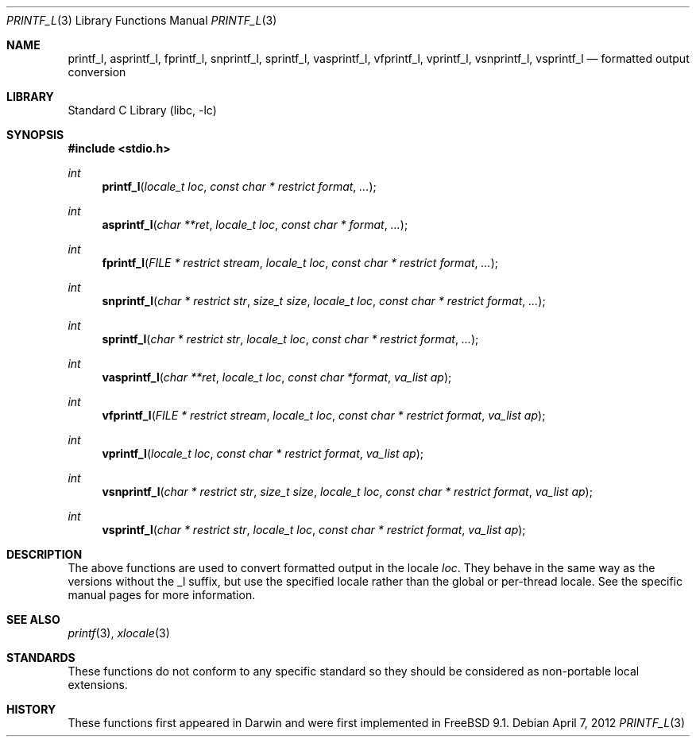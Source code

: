 .\" Copyright (c) 2012 Isabell Long <issyl0@FreeBSD.org>
.\" All rights reserved.
.\"
.\" Redistribution and use in source and binary forms, with or without
.\" modification, are permitted provided that the following conditions
.\" are met:
.\" 1. Redistributions of source code must retain the above copyright
.\"    notice, this list of conditions and the following disclaimer.
.\" 2. Redistributions in binary form must reproduce the above copyright
.\"    notice, this list of conditions and the following disclaimer in the
.\"    documentation and/or other materials provided with the distribution.
.\"
.\" THIS SOFTWARE IS PROVIDED BY THE AUTHOR AND CONTRIBUTORS ``AS IS'' AND
.\" ANY EXPRESS OR IMPLIED WARRANTIES, INCLUDING, BUT NOT LIMITED TO, THE
.\" IMPLIED WARRANTIES OF MERCHANTABILITY AND FITNESS FOR A PARTICULAR PURPOSE
.\" ARE DISCLAIMED.  IN NO EVENT SHALL THE AUTHOR OR CONTRIBUTORS BE LIABLE
.\" FOR ANY DIRECT, INDIRECT, INCIDENTAL, SPECIAL, EXEMPLARY, OR CONSEQUENTIAL
.\" DAMAGES (INCLUDING, BUT NOT LIMITED TO, PROCUREMENT OF SUBSTITUTE GOODS
.\" OR SERVICES; LOSS OF USE, DATA, OR PROFITS; OR BUSINESS INTERRUPTION)
.\" HOWEVER CAUSED AND ON ANY THEORY OF LIABILITY, WHETHER IN CONTRACT, STRICT
.\" LIABILITY, OR TORT (INCLUDING NEGLIGENCE OR OTHERWISE) ARISING IN ANY WAY
.\" OUT OF THE USE OF THIS SOFTWARE, EVEN IF ADVISED OF THE POSSIBILITY OF
.\" SUCH DAMAGE.
.\"
.\" $FreeBSD: releng/9.2/lib/libc/stdio/printf_l.3 236562 2012-06-04 14:11:49Z issyl0 $
.\"
.Dd April 7, 2012
.Dt PRINTF_L 3
.Os
.Sh NAME
.Nm printf_l ,
.Nm asprintf_l ,
.Nm fprintf_l ,
.Nm snprintf_l ,
.Nm sprintf_l ,
.Nm vasprintf_l ,
.Nm vfprintf_l ,
.Nm vprintf_l ,
.Nm vsnprintf_l ,
.Nm vsprintf_l
.Nd formatted output conversion
.Sh LIBRARY
.Lb libc
.Sh SYNOPSIS
.In stdio.h
.Ft int
.Fn printf_l "locale_t loc" "const char * restrict format" "..."
.Ft int
.Fn asprintf_l "char **ret" "locale_t loc" "const char * format" "..."
.Ft int
.Fn fprintf_l "FILE * restrict stream" "locale_t loc" "const char * restrict format" "..."
.Ft int
.Fn snprintf_l "char * restrict str" "size_t size" "locale_t loc" "const char * restrict format" "..."
.Ft int
.Fn sprintf_l "char * restrict str" "locale_t loc" "const char * restrict format" "..."
.Ft int
.Fn vasprintf_l "char **ret" "locale_t loc" "const char *format" "va_list ap"
.Ft int
.Fn vfprintf_l "FILE * restrict stream" "locale_t loc" "const char * restrict format" "va_list ap"
.Ft int
.Fn vprintf_l "locale_t loc" "const char * restrict format" "va_list ap"
.Ft int
.Fn vsnprintf_l "char * restrict str" "size_t size" "locale_t loc" "const char * restrict format" "va_list ap"
.Ft int
.Fn vsprintf_l "char * restrict str" "locale_t loc" "const char * restrict format" "va_list ap"
.Sh DESCRIPTION
The above functions are used to convert formatted output in the locale
.Fa loc .
They behave in the same way as the versions without the _l suffix, but use
the specified locale rather than the global or per-thread locale.
See the specific manual pages for more information.
.Sh SEE ALSO
.Xr printf 3 ,
.Xr xlocale 3
.Sh STANDARDS
These functions do not conform to any specific standard so they should be
considered as non-portable local extensions.
.Sh HISTORY
These functions first appeared in Darwin and were first implemented in
.Fx 9.1 .
